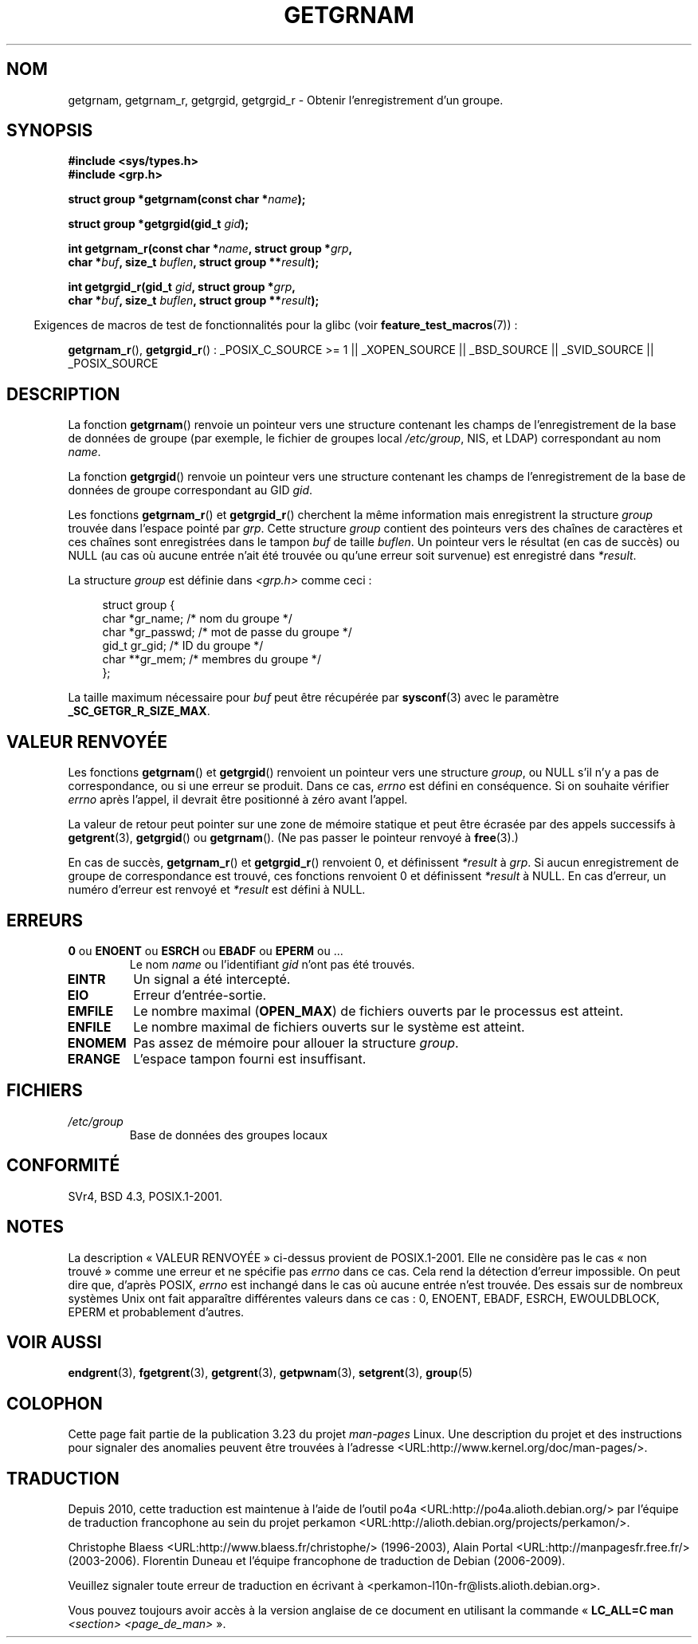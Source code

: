 .\" Copyright 1993 David Metcalfe (david@prism.demon.co.uk)
.\"
.\" Permission is granted to make and distribute verbatim copies of this
.\" manual provided the copyright notice and this permission notice are
.\" preserved on all copies.
.\"
.\" Permission is granted to copy and distribute modified versions of this
.\" manual under the conditions for verbatim copying, provided that the
.\" entire resulting derived work is distributed under the terms of a
.\" permission notice identical to this one.
.\"
.\" Since the Linux kernel and libraries are constantly changing, this
.\" manual page may be incorrect or out-of-date.  The author(s) assume no
.\" responsibility for errors or omissions, or for damages resulting from
.\" the use of the information contained herein.  The author(s) may not
.\" have taken the same level of care in the production of this manual,
.\" which is licensed free of charge, as they might when working
.\" professionally.
.\"
.\" Formatted or processed versions of this manual, if unaccompanied by
.\" the source, must acknowledge the copyright and authors of this work.
.\"
.\" References consulted:
.\"     Linux libc source code
.\"     Lewine's _POSIX Programmer's Guide_ (O'Reilly & Associates, 1991)
.\"     386BSD man pages
.\"
.\" Modified 1993-07-24 by Rik Faith (faith@cs.unc.edu)
.\" Modified 2003-11-15 by aeb
.\"
.\"*******************************************************************
.\"
.\" This file was generated with po4a. Translate the source file.
.\"
.\"*******************************************************************
.TH GETGRNAM 3 "30 mars 2009" "" "Manuel du programmeur Linux"
.SH NOM
getgrnam, getgrnam_r, getgrgid, getgrgid_r \- Obtenir l'enregistrement d'un
groupe.
.SH SYNOPSIS
.nf
\fB#include <sys/types.h>\fP
\fB#include <grp.h>\fP
.sp
\fBstruct group *getgrnam(const char *\fP\fIname\fP\fB);\fP
.sp
\fBstruct group *getgrgid(gid_t \fP\fIgid\fP\fB);\fP
.sp
\fBint getgrnam_r(const char *\fP\fIname\fP\fB, struct group *\fP\fIgrp\fP\fB,\fP
.br
\fB          char *\fP\fIbuf\fP\fB, size_t \fP\fIbuflen\fP\fB, struct group **\fP\fIresult\fP\fB);\fP
.sp
\fBint getgrgid_r(gid_t \fP\fIgid\fP\fB, struct group *\fP\fIgrp\fP\fB,\fP
.br
\fB          char *\fP\fIbuf\fP\fB, size_t \fP\fIbuflen\fP\fB, struct group **\fP\fIresult\fP\fB);\fP
.fi
.sp
.in -4n
Exigences de macros de test de fonctionnalités pour la glibc (voir
\fBfeature_test_macros\fP(7))\ :
.ad l
.in
.sp
\fBgetgrnam_r\fP(), \fBgetgrgid_r\fP()\ : _POSIX_C_SOURCE\ >=\ 1 ||
_XOPEN_SOURCE || _BSD_SOURCE || _SVID_SOURCE || _POSIX_SOURCE
.ad b
.SH DESCRIPTION
La fonction \fBgetgrnam\fP() renvoie un pointeur vers une structure contenant
les champs de l'enregistrement de la base de données de groupe (par exemple,
le fichier de groupes local \fI/etc/group\fP, NIS, et LDAP) correspondant au
nom \fIname\fP.
.PP
La fonction \fBgetgrgid\fP() renvoie un pointeur vers une structure contenant
les champs de l'enregistrement de la base de données de groupe correspondant
au GID \fIgid\fP.
.PP
Les fonctions \fBgetgrnam_r\fP() et \fBgetgrgid_r\fP() cherchent la même
information mais enregistrent la structure \fIgroup\fP trouvée dans l'espace
pointé par \fIgrp\fP. Cette structure \fIgroup\fP contient des pointeurs vers des
chaînes de caractères et ces chaînes sont enregistrées dans le tampon \fIbuf\fP
de taille \fIbuflen\fP. Un pointeur vers le résultat (en cas de succès) ou NULL
(au cas où aucune entrée n'ait été trouvée ou qu'une erreur soit survenue)
est enregistré dans \fI*result\fP.
.PP
La structure \fIgroup\fP est définie dans \fI<grp.h>\fP comme ceci\ :
.sp
.in +4n
.nf
struct group {
    char   *gr_name;       /* nom du groupe */
    char   *gr_passwd;     /* mot de passe du groupe */
    gid_t   gr_gid;        /* ID du groupe */
    char  **gr_mem;        /* membres du groupe */
};
.fi
.in
.PP
La taille maximum nécessaire pour \fIbuf\fP peut être récupérée par
\fBsysconf\fP(3) avec le paramètre \fB_SC_GETGR_R_SIZE_MAX\fP.
.SH "VALEUR RENVOYÉE"
Les fonctions \fBgetgrnam\fP() et \fBgetgrgid\fP() renvoient un pointeur vers une
structure \fIgroup\fP, ou NULL s'il n'y a pas de correspondance, ou si une
erreur se produit. Dans ce cas, \fIerrno\fP est défini en conséquence. Si on
souhaite vérifier \fIerrno\fP après l'appel, il devrait être positionné à zéro
avant l'appel.
.LP
La valeur de retour peut pointer sur une zone de mémoire statique et peut
être écrasée par des appels successifs à \fBgetgrent\fP(3), \fBgetgrgid\fP() ou
\fBgetgrnam\fP(). (Ne pas passer le pointeur renvoyé à \fBfree\fP(3).)
.LP
En cas de succès, \fBgetgrnam_r\fP() et \fBgetgrgid_r\fP() renvoient 0, et
définissent \fI*result\fP à \fIgrp\fP. Si aucun enregistrement de groupe de
correspondance est trouvé, ces fonctions renvoient 0 et définissent
\fI*result\fP à NULL. En cas d'erreur, un numéro d'erreur est renvoyé et
\fI*result\fP est défini à NULL.
.SH ERREURS
.TP 
\fB0\fP ou \fBENOENT\fP ou \fBESRCH\fP ou \fBEBADF\fP ou \fBEPERM\fP ou ... 
Le nom \fIname\fP ou l'identifiant \fIgid\fP n'ont pas été trouvés.
.TP 
\fBEINTR\fP
Un signal a été intercepté.
.TP 
\fBEIO\fP
Erreur d'entrée\-sortie.
.TP 
\fBEMFILE\fP
Le nombre maximal (\fBOPEN_MAX\fP) de fichiers ouverts par le processus est
atteint.
.TP 
\fBENFILE\fP
Le nombre maximal de fichiers ouverts sur le système est atteint.
.TP 
\fBENOMEM\fP
.\" not in POSIX
.\" to allocate the group structure, or to allocate buffers
Pas assez de mémoire pour allouer la structure \fIgroup\fP.
.TP 
\fBERANGE\fP
L'espace tampon fourni est insuffisant.
.SH FICHIERS
.TP 
\fI/etc/group\fP
Base de données des groupes locaux
.SH CONFORMITÉ
SVr4, BSD\ 4.3, POSIX.1\-2001.
.SH NOTES
.\" more precisely:
.\" AIX 5.1 - gives ESRCH
.\" OSF1 4.0g - gives EWOULDBLOCK
.\" libc, glibc up to version 2.6, Irix 6.5 - give ENOENT
.\" glibc since version 2.7 - give 0
.\" FreeBSD 4.8, OpenBSD 3.2, NetBSD 1.6 - give EPERM
.\" SunOS 5.8 - gives EBADF
.\" Tru64 5.1b, HP-UX-11i, SunOS 5.7 - give 0
La description «\ VALEUR RENVOYÉE\ » ci\-dessus provient de
POSIX.1\-2001. Elle ne considère pas le cas «\ non trouvé\ » comme une erreur
et ne spécifie pas \fIerrno\fP dans ce cas. Cela rend la détection d'erreur
impossible. On peut dire que, d'après POSIX, \fIerrno\fP est inchangé dans le
cas où aucune entrée n'est trouvée. Des essais sur de nombreux systèmes Unix
ont fait apparaître différentes valeurs dans ce cas\ : 0, ENOENT, EBADF,
ESRCH, EWOULDBLOCK, EPERM et probablement d'autres.
.SH "VOIR AUSSI"
\fBendgrent\fP(3), \fBfgetgrent\fP(3), \fBgetgrent\fP(3), \fBgetpwnam\fP(3),
\fBsetgrent\fP(3), \fBgroup\fP(5)
.SH COLOPHON
Cette page fait partie de la publication 3.23 du projet \fIman\-pages\fP
Linux. Une description du projet et des instructions pour signaler des
anomalies peuvent être trouvées à l'adresse
<URL:http://www.kernel.org/doc/man\-pages/>.
.SH TRADUCTION
Depuis 2010, cette traduction est maintenue à l'aide de l'outil
po4a <URL:http://po4a.alioth.debian.org/> par l'équipe de
traduction francophone au sein du projet perkamon
<URL:http://alioth.debian.org/projects/perkamon/>.
.PP
Christophe Blaess <URL:http://www.blaess.fr/christophe/> (1996-2003),
Alain Portal <URL:http://manpagesfr.free.fr/> (2003-2006).
Florentin Duneau et l'équipe francophone de traduction de Debian\ (2006-2009).
.PP
Veuillez signaler toute erreur de traduction en écrivant à
<perkamon\-l10n\-fr@lists.alioth.debian.org>.
.PP
Vous pouvez toujours avoir accès à la version anglaise de ce document en
utilisant la commande
«\ \fBLC_ALL=C\ man\fR \fI<section>\fR\ \fI<page_de_man>\fR\ ».
